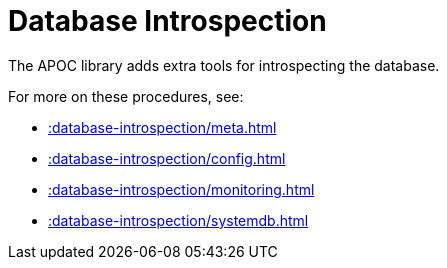 [[database-introspection]]
= Database Introspection
:page-custom-canonical: https://neo4j.com/labs/apoc/5/database-introspection/
:description: This chapter describes procedures that can be used to introspect the database.



The APOC library adds extra tools for introspecting the database.

For more on these procedures, see:

* xref::database-introspection/meta.adoc[]
* xref::database-introspection/config.adoc[]
* xref::database-introspection/monitoring.adoc[]
* xref::database-introspection/systemdb.adoc[]
